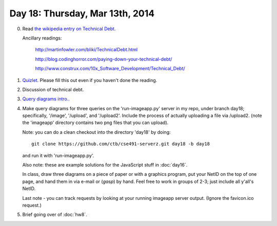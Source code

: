 ================================
Day 18: Thursday, Mar 13th, 2014
================================

0. Read `the wikipedia entry on Technical Debt <http://en.wikipedia.org/wiki/Technical_debt>`__.

   Ancillary readings:

      http://martinfowler.com/bliki/TechnicalDebt.html

      http://blog.codinghorror.com/paying-down-your-technical-debt/

      http://www.construx.com/10x_Software_Development/Technical_Debt/

1. `Quizlet <https://docs.google.com/a/msu.edu/forms/d/1FsZ2NxHWEJ51rAsG89torSfCYuMmx6ULsbg_5ba6RjI/viewform>`__. Please fill this out even if you haven't done the reading.

2. Discussion of technical debt.

3. `Query diagrams intro. <https://docs.google.com/presentation/d/1RIbnuczTYxYB5JLg0oCXz8VlxXpGoBFh4QRb7QI7zQ4/edit#slide=id.p13>`__.

4. Make query diagrams for three queries on the 'run-imageapp.py'
   server in my repo, under branch day18; specifically, '/image',
   '/upload', and '/upload2'.  Include the process of actually
   uploading a file via /upload2. (note the 'imageapp' directory
   contains two png files that you can upload).
   
   Note: you can do a clean checkout into the directory 'day18' by doing::

     git clone https://github.com/ctb/cse491-serverz.git day18 -b day18

   and run it with 'run-imageapp.py'.

   Also note: these are example solutions for the JavaScript stuff in
   :doc:`day16`.

   In class, draw three diagrams on a piece of paper or with a graphics
   program, put your NetID on the top of one page, and hand them in
   via e-mail or (*gasp*) by hand. Feel free to work in groups of 2-3;
   just include all y'all's NetID.

   Last note - you can track requests by looking at your running imageapp
   server output.  (Ignore the favicon.ico request.)

5. Brief going over of :doc:`hw8`.
